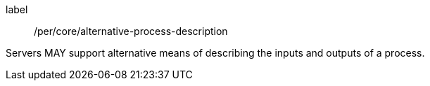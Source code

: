 [[per_core_alternative-process-description]]
[permission]
====
[%metadata]
label:: /per/core/alternative-process-description

Servers MAY support alternative means of describing the inputs and outputs of a process.
====